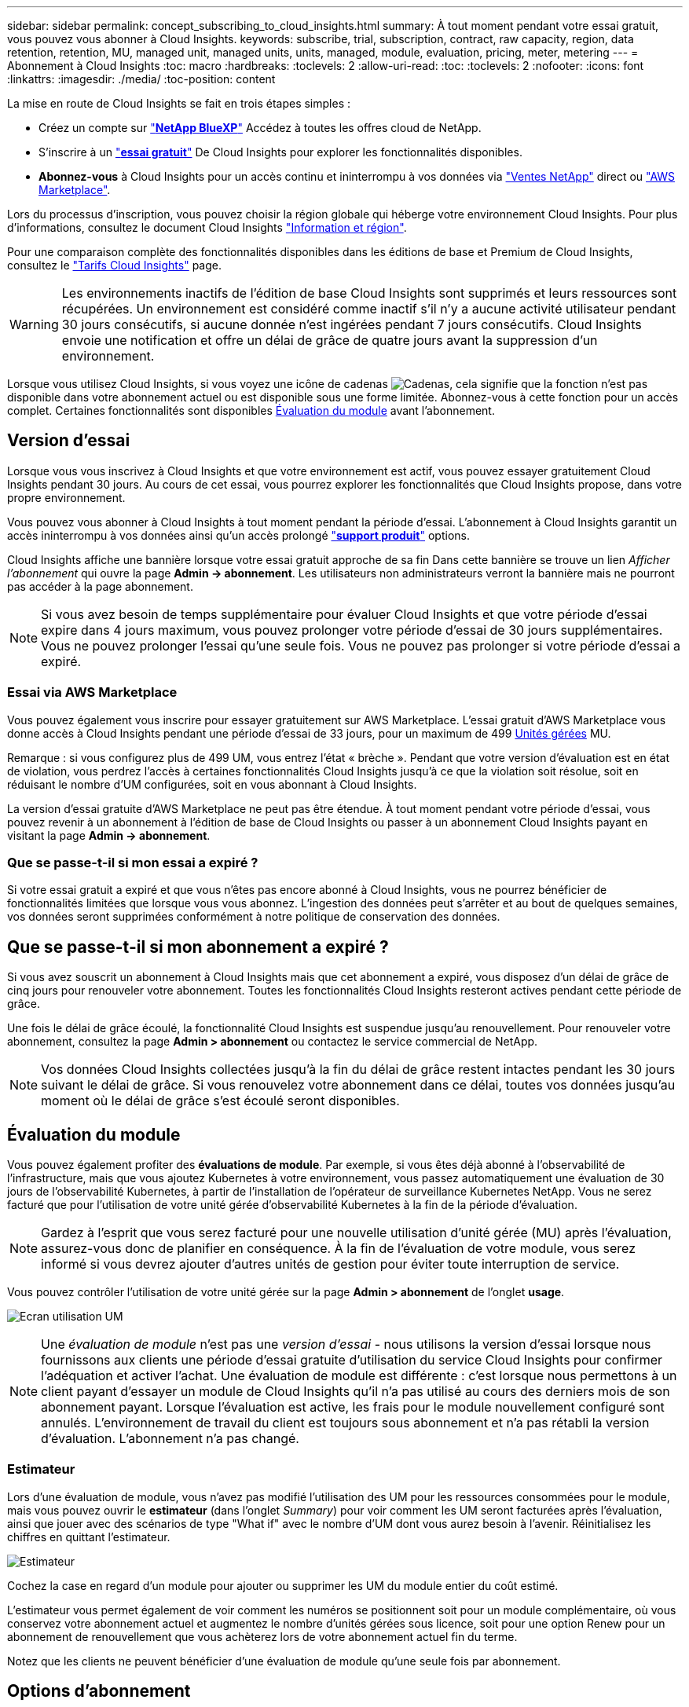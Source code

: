 ---
sidebar: sidebar 
permalink: concept_subscribing_to_cloud_insights.html 
summary: À tout moment pendant votre essai gratuit, vous pouvez vous abonner à Cloud Insights. 
keywords: subscribe, trial, subscription, contract, raw capacity, region, data retention, retention, MU, managed unit, managed units, units, managed, module, evaluation, pricing, meter, metering 
---
= Abonnement à Cloud Insights
:toc: macro
:hardbreaks:
:toclevels: 2
:allow-uri-read: 
:toc: 
:toclevels: 2
:nofooter: 
:icons: font
:linkattrs: 
:imagesdir: ./media/
:toc-position: content


[role="lead"]
La mise en route de Cloud Insights se fait en trois étapes simples :

* Créez un compte sur link:https://bluexp.netapp.com//["*NetApp BlueXP*"] Accédez à toutes les offres cloud de NetApp.
* S'inscrire à un link:https://cloud.netapp.com/cloud-insights["*essai gratuit*"] De Cloud Insights pour explorer les fonctionnalités disponibles.
* *Abonnez-vous* à Cloud Insights pour un accès continu et ininterrompu à vos données via link:https://www.netapp.com/us/forms/sales-inquiry/cloud-insights-sales-inquiries.aspx["Ventes NetApp"] direct ou link:https://aws.amazon.com/marketplace/pp/prodview-pbc3h2mkgaqxe["AWS Marketplace"].


Lors du processus d'inscription, vous pouvez choisir la région globale qui héberge votre environnement Cloud Insights. Pour plus d'informations, consultez le document Cloud Insights link:security_information_and_region.html["Information et région"].

Pour une comparaison complète des fonctionnalités disponibles dans les éditions de base et Premium de Cloud Insights, consultez le link:https://bluexp.netapp.com/cloud-insights-pricing["Tarifs Cloud Insights"] page.


WARNING: Les environnements inactifs de l'édition de base Cloud Insights sont supprimés et leurs ressources sont récupérées. Un environnement est considéré comme inactif s'il n'y a aucune activité utilisateur pendant 30 jours consécutifs, si aucune donnée n'est ingérées pendant 7 jours consécutifs. Cloud Insights envoie une notification et offre un délai de grâce de quatre jours avant la suppression d'un environnement.

Lorsque vous utilisez Cloud Insights, si vous voyez une icône de cadenas image:padlock.png["Cadenas"], cela signifie que la fonction n'est pas disponible dans votre abonnement actuel ou est disponible sous une forme limitée. Abonnez-vous à cette fonction pour un accès complet. Certaines fonctionnalités sont disponibles <<module-evaluation,Évaluation du module>> avant l'abonnement.



== Version d'essai

Lorsque vous vous inscrivez à Cloud Insights et que votre environnement est actif, vous pouvez essayer gratuitement Cloud Insights pendant 30 jours. Au cours de cet essai, vous pourrez explorer les fonctionnalités que Cloud Insights propose, dans votre propre environnement.

Vous pouvez vous abonner à Cloud Insights à tout moment pendant la période d'essai. L'abonnement à Cloud Insights garantit un accès ininterrompu à vos données ainsi qu'un accès prolongé link:https://docs.netapp.com/us-en/cloudinsights/concept_requesting_support.html["*support produit*"] options.

Cloud Insights affiche une bannière lorsque votre essai gratuit approche de sa fin Dans cette bannière se trouve un lien _Afficher l'abonnement_ qui ouvre la page *Admin -> abonnement*. Les utilisateurs non administrateurs verront la bannière mais ne pourront pas accéder à la page abonnement.


NOTE: Si vous avez besoin de temps supplémentaire pour évaluer Cloud Insights et que votre période d'essai expire dans 4 jours maximum, vous pouvez prolonger votre période d'essai de 30 jours supplémentaires. Vous ne pouvez prolonger l'essai qu'une seule fois. Vous ne pouvez pas prolonger si votre période d'essai a expiré.



=== Essai via AWS Marketplace

Vous pouvez également vous inscrire pour essayer gratuitement sur AWS Marketplace. L'essai gratuit d'AWS Marketplace vous donne accès à Cloud Insights pendant une période d'essai de 33 jours, pour un maximum de 499 <<observability-metering,Unités gérées>> MU.

Remarque : si vous configurez plus de 499 UM, vous entrez l'état « brèche ». Pendant que votre version d'évaluation est en état de violation, vous perdrez l'accès à certaines fonctionnalités Cloud Insights jusqu'à ce que la violation soit résolue, soit en réduisant le nombre d'UM configurées, soit en vous abonnant à Cloud Insights.

La version d'essai gratuite d'AWS Marketplace ne peut pas être étendue. À tout moment pendant votre période d'essai, vous pouvez revenir à un abonnement à l'édition de base de Cloud Insights ou passer à un abonnement Cloud Insights payant en visitant la page *Admin -> abonnement*.



=== Que se passe-t-il si mon essai a expiré ?

Si votre essai gratuit a expiré et que vous n'êtes pas encore abonné à Cloud Insights, vous ne pourrez bénéficier de fonctionnalités limitées que lorsque vous vous abonnez. L'ingestion des données peut s'arrêter et au bout de quelques semaines, vos données seront supprimées conformément à notre politique de conservation des données.



== Que se passe-t-il si mon abonnement a expiré ?

Si vous avez souscrit un abonnement à Cloud Insights mais que cet abonnement a expiré, vous disposez d'un délai de grâce de cinq jours pour renouveler votre abonnement. Toutes les fonctionnalités Cloud Insights resteront actives pendant cette période de grâce.

Une fois le délai de grâce écoulé, la fonctionnalité Cloud Insights est suspendue jusqu'au renouvellement. Pour renouveler votre abonnement, consultez la page *Admin > abonnement* ou contactez le service commercial de NetApp.


NOTE: Vos données Cloud Insights collectées jusqu'à la fin du délai de grâce restent intactes pendant les 30 jours suivant le délai de grâce. Si vous renouvelez votre abonnement dans ce délai, toutes vos données jusqu'au moment où le délai de grâce s'est écoulé seront disponibles.



== Évaluation du module

Vous pouvez également profiter des *évaluations de module*. Par exemple, si vous êtes déjà abonné à l'observabilité de l'infrastructure, mais que vous ajoutez Kubernetes à votre environnement, vous passez automatiquement une évaluation de 30 jours de l'observabilité Kubernetes, à partir de l'installation de l'opérateur de surveillance Kubernetes NetApp. Vous ne serez facturé que pour l'utilisation de votre unité gérée d'observabilité Kubernetes à la fin de la période d'évaluation.


NOTE: Gardez à l'esprit que vous serez facturé pour une nouvelle utilisation d'unité gérée (MU) après l'évaluation, assurez-vous donc de planifier en conséquence. À la fin de l'évaluation de votre module, vous serez informé si vous devrez ajouter d'autres unités de gestion pour éviter toute interruption de service.

Vous pouvez contrôler l'utilisation de votre unité gérée sur la page *Admin > abonnement* de l'onglet *usage*.

image:Module_Trials_UsageTab.png["Ecran utilisation UM"]


NOTE: Une _évaluation de module_ n'est pas une _version d'essai_ - nous utilisons la version d'essai lorsque nous fournissons aux clients une période d'essai gratuite d'utilisation du service Cloud Insights pour confirmer l'adéquation et activer l'achat. Une évaluation de module est différente : c'est lorsque nous permettons à un client payant d'essayer un module de Cloud Insights qu'il n'a pas utilisé au cours des derniers mois de son abonnement payant. Lorsque l'évaluation est active, les frais pour le module nouvellement configuré sont annulés. L'environnement de travail du client est toujours sous abonnement et n'a pas rétabli la version d'évaluation. L'abonnement n'a pas changé.



=== Estimateur

Lors d'une évaluation de module, vous n'avez pas modifié l'utilisation des UM pour les ressources consommées pour le module, mais vous pouvez ouvrir le *estimateur* (dans l'onglet _Summary_) pour voir comment les UM seront facturées après l'évaluation, ainsi que jouer avec des scénarios de type "What if" avec le nombre d'UM dont vous aurez besoin à l'avenir. Réinitialisez les chiffres en quittant l'estimateur.

image:Module_Trials_Estimator.png["Estimateur"]

Cochez la case en regard d'un module pour ajouter ou supprimer les UM du module entier du coût estimé.

L'estimateur vous permet également de voir comment les numéros se positionnent soit pour un module complémentaire, où vous conservez votre abonnement actuel et augmentez le nombre d'unités gérées sous licence, soit pour une option Renew pour un abonnement de renouvellement que vous achèterez lors de votre abonnement actuel fin du terme.

Notez que les clients ne peuvent bénéficier d'une évaluation de module qu'une seule fois par abonnement.



== Options d'abonnement

Pour vous abonner, accédez à *Admin -> abonnement*. En plus des boutons *Subscribe*, vous pourrez voir vos collecteurs de données installés et calculer votre mesure estimée. Dans un environnement classique, vous pouvez cliquer sur le bouton AWS Marketplace en libre-service. Si votre environnement comprend ou devrait inclure au moins 1,000 unités gérées, vous pouvez bénéficier de la tarification en volume.



=== Mesure de l'observabilité

L'observabilité de l'infrastructure Cloud Insights et l'observabilité Kubernetes sont mesurées par *unité gérée*. L'utilisation de vos unités gérées est calculée en fonction du nombre de *hôtes ou machines virtuelles* et de la quantité de *capacité non formatée* gérée dans votre environnement d'infrastructure.

* 1 unité gérée = 2 hôtes (toute machine virtuelle ou physique)
* 1 unité gérée = 4 Tio de capacité non formatée des disques physiques ou virtuels
* 1 unité gérée = 40 Tio de capacité non formatée de stockage secondaire sélectionné : AWS S3, Cohesity SmartFiles, Dell EMC Data Domain, Dell EMC ECS, Hitachi Content Platform, IBM Cleversafe, NetApp StorageGRID, Rubrik.
* 1 unité gérée = 4 vCPU de Kuberentes.
+
** 1 ajustement des K8s d'une unité gérée = 2 nœuds ou hôtes également surveillés par l'infrastructure.




Si votre environnement inclut ou prévoit d'inclure au moins 1,000 unités gérées, vous pouvez bénéficier de *Volume Pricing* et vous devrez contacter les équipes commerciales NetApp pour vous abonner. Voir <<how-do-i-subscribe,ci-dessous>> pour en savoir plus.



=== Mesure de la sécurité des charges de travail

La mesure de la sécurité des workloads est effectuée par Cluster selon la même approche que la mesure de l'observabilité.

Vous pouvez afficher votre utilisation de Workload Security dans la page *Admin > Subscription* de l'onglet *Workload Security*.

image:ws_metering_example_page.png["'Admin > Subscription > onglet Workload Security affichant le nombre de nœuds haut de gamme, milieu de gamme et entrée de gamme'"]


NOTE: L'utilisation des UM des abonnements Workload Security existants est ajustée de sorte que l'utilisation des nœuds ne consomme pas les unités gérées. Cloud Insights mesure l'utilisation pour garantir la conformité avec l'utilisation sous licence.



== Comment s'inscrire ?

Si le nombre de vos unités gérées est inférieur à 1,000, vous pouvez vous inscrire via les équipes commerciales NetApp ou <<self-subscribe-through-aws-marketplace,s'abonner vous-même>> Via AWS Marketplace.



=== Abonnez-vous via NetApp Sales Direct

Si le nombre d'unités gérées attendu est de 1,000 ou plus, cliquez sur le link:https://www.netapp.com/us/forms/sales-inquiry/cloud-insights-sales-inquiries.aspx["*Contactez-nous*"] Pour vous inscrire via l'équipe de vente NetApp.

Vous devez fournir votre numéro de série Cloud Insights * à votre ingénieur commercial NetApp afin que votre abonnement payant puisse s'appliquer à votre environnement Cloud Insights. Le numéro de série identifie de manière unique votre environnement d'essai Cloud Insights et se trouve sur la page *Admin > abonnement*.



=== Vous pouvez vous inscrire via AWS Marketplace


NOTE: Vous devez être propriétaire ou administrateur de compte pour appliquer un abonnement AWS Marketplace à votre compte d'essai Cloud Insights existant. Vous devez également disposer d'un compte Amazon Web Services (AWS).

Pour ouvrir AWS, cliquez sur le lien Amazon Marketplace https://aws.amazon.com/marketplace/pp/prodview-pbc3h2mkgaqxe["Cloud Insights"] page d'abonnement, où vous pouvez compléter votre abonnement. Notez que les valeurs saisies dans le calculateur ne sont pas renseignées dans la page d'abonnement AWS ; vous devez entrer le nombre total d'unités gérées sur cette page.

Après avoir saisi le nombre total d'unités gérées et choisi soit 12 mois, soit 36 mois, cliquez sur *configurer votre compte* pour terminer le processus d'abonnement.

Une fois le processus d'abonnement AWS terminé, vous serez redirigé vers votre environnement Cloud Insights. De plus, si l'environnement n'est plus actif (par exemple, vous vous êtes déconnecté), vous accédez à la page de connexion de NetApp BlueXP. Lorsque vous vous connectez de nouveau à Cloud Insights, votre abonnement sera actif.


NOTE: Après avoir cliqué sur *configurer votre compte* sur la page AWS Marketplace, vous devez terminer le processus d'abonnement AWS en une heure. Si vous ne le terminez pas dans l'heure, vous devrez cliquer de nouveau sur *configurer votre compte* pour terminer le processus.

En cas de problème et si le processus d'abonnement ne s'effectue pas correctement, la bannière « version d'évaluation » s'affiche toujours lorsque vous vous connectez à votre environnement. Dans ce cas, vous pouvez accéder à *Admin > abonnement* et répéter le processus d'abonnement.



== Afficher l'état de votre abonnement

Une fois votre abonnement actif, vous pouvez afficher l'état de votre abonnement et l'utilisation de l'unité gérée à partir de la page *Admin > abonnement*.

L'onglet Subscription *Summary* affiche les éléments suivants :

* Édition actuelle
* Numéro de série de l'abonnement
* Droits UM actuels


L'onglet *usage* vous indique votre utilisation actuelle des UM et la manière dont cette utilisation se divise par collecteur de données.

image:SubscriptionUsageByModule.png["Utilisation des UM par module"]

L'onglet *Historique* vous donne un aperçu de votre utilisation des UM au cours des 7 à 90 derniers jours. Passez le curseur sur une colonne du graphique pour une répartition par module (observabilité, Kubernetes).

image:Subscription_Usage_History.png["Historique d'utilisation des UM"]



== Affichez votre gestion de l'utilisation

L'onglet gestion de l'utilisation présente un aperçu de l'utilisation des unités gérées, ainsi que les onglets qui dépanne la consommation des unités gérées par collecteur ou cluster Kubernetes.


NOTE: Le nombre d'unités gérées capacité non formatée correspond à la somme de la capacité brute totale dans l'environnement et est arrondi à l'unité gérée la plus proche.


NOTE: La somme des unités gérées peut différer légèrement du nombre de collecteurs de données dans la section Résumé. C'est parce que les nombres d'unités gérées sont arrondis à l'unité gérée la plus proche. La somme de ces nombres dans la liste collecteurs de données peut être légèrement supérieure au total des unités gérées dans la section d'état. La section Synthèse indique le nombre réel d'unités gérées pour votre abonnement.

Si votre utilisation approche ou dépasse le montant souscrit, vous pouvez réduire l'utilisation en supprimant des collecteurs de données ou en arrêtant la surveillance des clusters Kubernetes. Supprimez un élément de cette liste en cliquant sur le menu « trois points » et en sélectionnant _Supprimer_.



=== Que se passe-t-il si je dépasse mon utilisation souscrite ?

Des avertissements s'affichent lorsque l'utilisation de votre unité gérée dépasse 80 %, 90 % et 100 % du montant total de votre abonnement :

[cols="2*a"]
|===
| *Lorsque l'utilisation dépasse:* | *Ceci se produit / action recommandée:* 


 a| 
*80 %*
 a| 
Une bannière informative s'affiche. Aucune action n'est nécessaire.



 a| 
*90 %*
 a| 
Une bannière d'avertissement s'affiche. Vous pouvez augmenter le nombre d'unités gérées souscrites.



 a| 
*100 %*
 a| 
Une bannière d'erreur s'affiche jusqu'à ce que vous effectuez l'une des opérations suivantes :

* Supprimez les collecteurs de données pour que votre utilisation de l'unité gérée soit égale ou inférieure au montant souscrit
* Modifiez votre abonnement pour augmenter le nombre d'unités gérées souscrites


|===


== Inscrivez-vous directement et ignorez l'essai

Vous pouvez également vous abonner à Cloud Insights directement à partir du https://aws.amazon.com/marketplace/pp/prodview-pbc3h2mkgaqxe["AWS Marketplace"], sans créer d'abord un environnement d'essai. Une fois votre abonnement terminé et votre environnement configuré, vous êtes immédiatement abonné.
